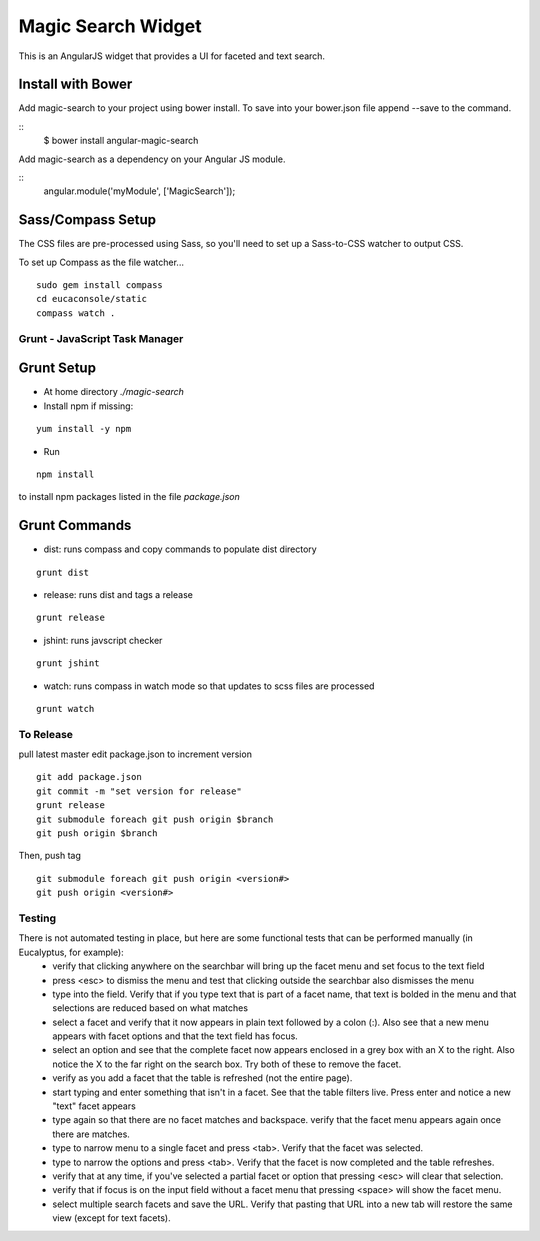 ===================
Magic Search Widget
===================

This is an AngularJS widget that provides a UI for faceted and text search.

Install with Bower
------------------
Add magic-search to your project using bower install. To save into your bower.json file append --save to the command.

::
    $ bower install angular-magic-search

Add magic-search as a dependency on your Angular JS module.

::
    angular.module('myModule', ['MagicSearch']);

Sass/Compass Setup
------------------
The CSS files are pre-processed using Sass, so you'll need to set up a Sass-to-CSS watcher to output CSS.

To set up Compass as the file watcher...

::

    sudo gem install compass
    cd eucaconsole/static
    compass watch .


Grunt - JavaScript Task Manager
===============================

Grunt Setup
-----------
* At home directory `./magic-search`
* Install npm if missing:
::

    yum install -y npm

* Run
::

    npm install

to install npm packages listed in the file `package.json`

Grunt Commands
--------------
* dist: runs compass and copy commands to populate dist directory
::

    grunt dist

* release: runs dist and tags a release
::

    grunt release

* jshint: runs javscript checker
::

    grunt jshint

* watch: runs compass in watch mode so that updates to scss files are processed
::

    grunt watch


To Release
==========

pull latest master
edit package.json to increment version
::

    git add package.json
    git commit -m "set version for release"
    grunt release
    git submodule foreach git push origin $branch
    git push origin $branch

Then, push tag
::

    git submodule foreach git push origin <version#>
    git push origin <version#>


Testing
=======

There is not automated testing in place, but here are some functional tests that can be performed manually (in Eucalyptus, for example):
 * verify that clicking anywhere on the searchbar will bring up the facet menu and set focus to the text field
 * press <esc> to dismiss the menu and test that clicking outside the searchbar also dismisses the menu
 * type into the field. Verify that if you type text that is part of a facet name, that text is bolded in the menu and that selections are reduced based on what matches
 * select a facet and verify that it now appears in plain text followed by a colon (:). Also see that a new menu appears with facet options and that the text field has focus.
 * select an option and see that the complete facet now appears enclosed in a grey box with an X to the right. Also notice the X to the far right on the search box. Try both of these to remove the facet.
 * verify as you add a facet that the table is refreshed (not the entire page).
 * start typing and enter something that isn't in a facet. See that the table filters live. Press enter and notice a new "text" facet appears
 * type again so that there are no facet matches and backspace. verify that the facet menu appears again once there are matches.
 * type to narrow menu to a single facet and press <tab>. Verify that the facet was selected.
 * type to narrow the options and press <tab>. Verify that the facet is now completed and the table refreshes.
 * verify that at any time, if you've selected a partial facet or option that pressing <esc> will clear that selection.
 * verify that if focus is on the input field without a facet menu that pressing <space> will show the facet menu.
 * select multiple search facets and save the URL. Verify that pasting that URL into a new tab will restore the same view (except for text facets).
